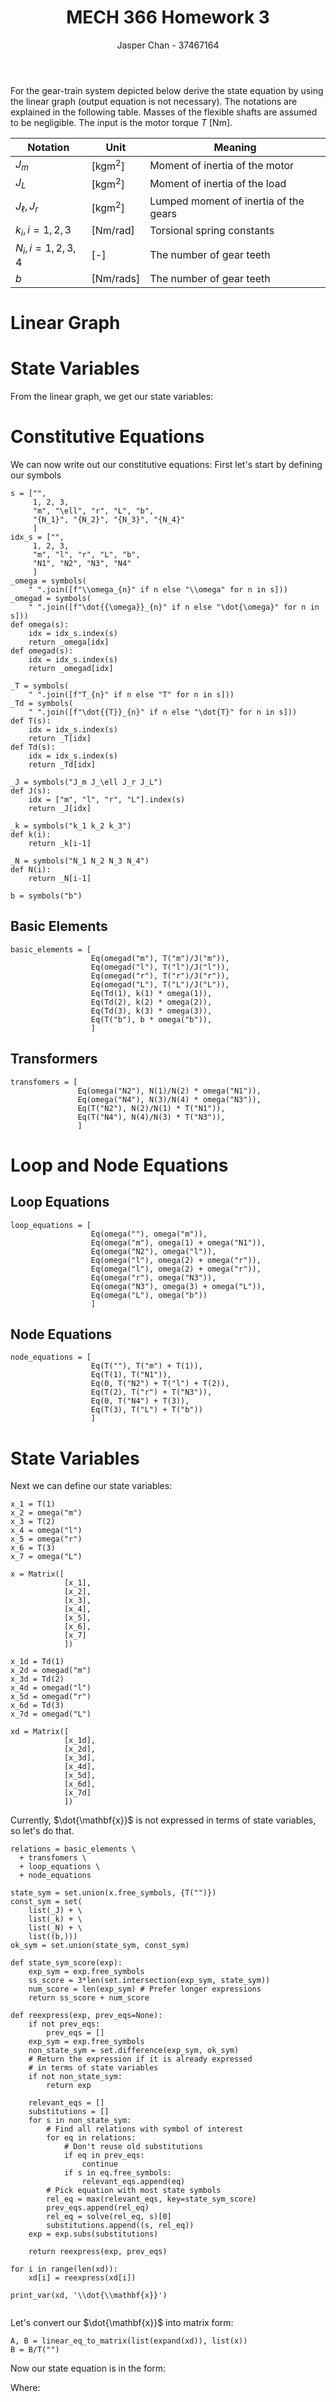 #+TITLE: MECH 366 Homework 3
#+AUTHOR: Jasper Chan - 37467164
#+OPTIONS: toc:nil
#+LATEX_HEADER: \sisetup{per-mode=symbol}
#+LATEX_HEADER: \sisetup{inter-unit-product=\cdot}
#+BEGIN_SRC ipython :session :results silent :exports none
%matplotlib inline
%config InlineBackend.figure_format = 'svg'

from sympy import *
import networkx as nx
init_printing(use_latex=True)

def print_var(expr, var=None, mode='equation*', scale_width=False):
    output = latex(expr, mode='plain')
    if var:
        output = str(var) + "=" + output
    if scale_width:
        output = "\\resizebox{\\textwidth}{!}{$" + output + "$}"
    output = f"\\begin{{{mode}}}" + output + f"\\end{{{mode}}}"
    print(output)
    
#+END_SRC

For the gear-train system depicted below derive the state equation by using the linear graph
(output equation is not necessary).
The notations are explained in the following table.
Masses of the flexible shafts are assumed to be negligible.
The input is the motor torque $T$ [\si{\newton\meter}].

#+ATTR_LATEX: :align c c l
| Notation              | Unit                                   | Meaning                               |
|-----------------------+----------------------------------------+---------------------------------------|
| $J_m$                 | [\si{\kilo\gram\meter\squared}]        | Moment of inertia of the motor        |
| $J_L$                 | [\si{\kilo\gram\meter\squared}]        | Moment of inertia of the load         |
| $J_\ell, J_r$         | [\si{\kilo\gram\meter\squared}]        | Lumped moment of inertia of the gears |
| $k_i, i = 1, 2, 3$    | [\si{\newton\meter\per\radian}]        | Torsional spring constants            |
| $N_i, i = 1, 2, 3, 4$ | [-]                                    | The number of gear teeth              |
| $b$                   | [\si{\newton\meter\per\radian\second}] | The number of gear teeth              |

#+ATTR_LATEX: :width 0.8\textwidth
[[file:q1.png]]

* Linear Graph
#+BEGIN_SRC dot :file lingraph.svg :cmdline -Kdot -Tsvg :exports none
digraph g {
        node [shape=circle]
        overlap=false;
        splines=true;
        {
            rank=same;
            m_k1 [label="A"];
            k1_N1 [label="B"];
            l_k2 [label="C"];
            k2_r [label="D"];
            N4_k3 [label="E"];
            k3_L [label="F"];
        }
subgraph cluster_N1_N2 {
            graph[style=dotted];
            {
                rank=same;
                N1 [shape=none, width=0, height=0];
                N2 [shape=none, width=0, height=0];
            }
            N1 -> N2 [style=invis, tailport=e, headport=w, constraint=false]
        }
        N1 -> N2 [style=invis]
        subgraph cluster_N3_N4 {
            graph[style=dotted];
            {
                rank=same;
                N3 [shape=none, width=0, height=0];
                N4 [shape=none, width=0, height=0];
            }
            N3 -> N4 [style=invis, tailport=e, headport=w, constraint=false]
        }

        {
            rank=sink;
            gnd [label="GND", shape=box, width=10];
        }
        
        gnd -> m_k1 [label="T", style="bold"]
        m_k1 -> gnd [label="J_m", style="dashed"]
        m_k1 -> k1_N1 [label="k_1"]
        k1_N1 -> N1 [arrowhead=none]
        N1 -> gnd

        l_k2 -> N2 [arrowhead=none]
        N2 -> gnd
        l_k2 -> gnd [label="J_\ell", style="dashed"]
        l_k2 -> k2_r [label="k_2"]
        k2_r -> gnd [label="J_r", style="dashed"]
        k2_r -> N3 [arrowhead=none]
        N3 -> gnd

        N4_k3 -> N4 [arrowhead=none]
        N4 -> gnd
        N4_k3 -> k3_L
        k3_L -> gnd [label="J_L", style="dashed"]
        k3_L -> gnd [label="b"]

}
#+END_SRC

[[file:linear_graph.svg]]

* State Variables
From the linear graph, we get our state variables:
\begin{equation*}
\mathbf{x} = 
\begin{bmatrix}
x_1 \\ x_2 \\ x_3 \\ x_4 \\ x_5 \\ x_6 \\ x_7
\end{bmatrix}
:=
\begin{bmatrix}
T_1 \\ \omega_m \\ T_2 \\ \omega_\ell \\ \omega_r \\ T_3 \\ \omega_L
\end{bmatrix}
\end{equation*}

* Constitutive Equations
We can now write out our constitutive equations:
First let's start by defining our symbols
#+BEGIN_SRC ipython :session :results raw drawer :exports code
s = ["",
     1, 2, 3,
     "m", "\ell", "r", "L", "b",
     "{N_1}", "{N_2}", "{N_3}", "{N_4}"
     ]
idx_s = ["",
     1, 2, 3,
     "m", "l", "r", "L", "b",
     "N1", "N2", "N3", "N4"
     ]
_omega = symbols(
    " ".join([f"\\omega_{n}" if n else "\\omega" for n in s]))
_omegad = symbols(
    " ".join([f"\dot{{\omega}}_{n}" if n else "\dot{\omega}" for n in s]))
def omega(s):
    idx = idx_s.index(s)
    return _omega[idx]
def omegad(s):
    idx = idx_s.index(s)
    return _omegad[idx]

_T = symbols(
    " ".join([f"T_{n}" if n else "T" for n in s]))
_Td = symbols(
    " ".join([f"\dot{{T}}_{n}" if n else "\dot{T}" for n in s]))
def T(s):
    idx = idx_s.index(s)
    return _T[idx]
def Td(s):
    idx = idx_s.index(s)
    return _Td[idx]

_J = symbols("J_m J_\ell J_r J_L")
def J(s):
    idx = ["m", "l", "r", "L"].index(s)
    return _J[idx]

_k = symbols("k_1 k_2 k_3")
def k(i):
    return _k[i-1]

_N = symbols("N_1 N_2 N_3 N_4")
def N(i):
    return _N[i-1]

b = symbols("b")
#+END_SRC

#+RESULTS:
:RESULTS:
# Out[50]:
:END:
** Basic Elements
#+BEGIN_SRC ipython :session :results raw drawer :tangle yes
basic_elements = [
                  Eq(omegad("m"), T("m")/J("m")),
                  Eq(omegad("l"), T("l")/J("l")),
                  Eq(omegad("r"), T("r")/J("r")),
                  Eq(omegad("L"), T("L")/J("L")),
                  Eq(Td(1), k(1) * omega(1)),
                  Eq(Td(2), k(2) * omega(2)),
                  Eq(Td(3), k(3) * omega(3)),
                  Eq(T("b"), b * omega("b")),
                  ]
#+END_SRC

#+RESULTS:
:RESULTS:
# Out[51]:
:END:

** Transformers
#+BEGIN_SRC ipython :session :results raw drawer :tangle yes
transfomers = [
               Eq(omega("N2"), N(1)/N(2) * omega("N1")),
               Eq(omega("N4"), N(3)/N(4) * omega("N3")),
               Eq(T("N2"), N(2)/N(1) * T("N1")),
               Eq(T("N4"), N(4)/N(3) * T("N3")),
               ]
#+END_SRC

#+RESULTS:
:RESULTS:
# Out[52]:
:END:

* Loop and Node Equations
** Loop Equations
#+BEGIN_SRC ipython :session :results raw drawer :tangle yes
loop_equations = [
                  Eq(omega(""), omega("m")),
                  Eq(omega("m"), omega(1) + omega("N1")),
                  Eq(omega("N2"), omega("l")),
                  Eq(omega("l"), omega(2) + omega("r")),
                  Eq(omega("l"), omega(2) + omega("r")),
                  Eq(omega("r"), omega("N3")),
                  Eq(omega("N3"), omega(3) + omega("L")),
                  Eq(omega("L"), omega("b"))
                  ]
#+END_SRC

#+RESULTS:
:RESULTS:
# Out[53]:
:END:

** Node Equations
#+BEGIN_SRC ipython :session :results raw drawer :tangle yes
node_equations = [
                  Eq(T(""), T("m") + T(1)),
                  Eq(T(1), T("N1")),
                  Eq(0, T("N2") + T("l") + T(2)),
                  Eq(T(2), T("r") + T("N3")),
                  Eq(0, T("N4") + T(3)),
                  Eq(T(3), T("L") + T("b"))
                  ]
#+END_SRC


#+RESULTS:
:RESULTS:
# Out[54]:
:END:
* State Variables
Next we can define our state variables: 
#+BEGIN_SRC ipython :session :results raw drawer :tangle yes
x_1 = T(1)
x_2 = omega("m")
x_3 = T(2)
x_4 = omega("l")
x_5 = omega("r")
x_6 = T(3)
x_7 = omega("L")

x = Matrix([
            [x_1],
            [x_2],
            [x_3],
            [x_4],
            [x_5],
            [x_6],
            [x_7]
            ])

x_1d = Td(1)
x_2d = omegad("m")
x_3d = Td(2)
x_4d = omegad("l")
x_5d = omegad("r")
x_6d = Td(3)
x_7d = omegad("L")

xd = Matrix([
            [x_1d],
            [x_2d],
            [x_3d],
            [x_4d],
            [x_5d],
            [x_6d],
            [x_7d]
            ])
#+END_SRC

#+RESULTS:
:RESULTS:
# Out[55]:
:END:

Currently, $\dot{\mathbf{x}}$ is not expressed in terms of state variables, so let's do that.

#+BEGIN_SRC ipython :session :results output latex :exports both
relations = basic_elements \
  + transfomers \
  + loop_equations \
  + node_equations

state_sym = set.union(x.free_symbols, {T("")})
const_sym = set(
    list(_J) + \
    list(_k) + \
    list(_N) + \
    list((b,)))
ok_sym = set.union(state_sym, const_sym)
    
def state_sym_score(exp):
    exp_sym = exp.free_symbols
    ss_score = 3*len(set.intersection(exp_sym, state_sym))
    num_score = len(exp_sym) # Prefer longer expressions
    return ss_score + num_score

def reexpress(exp, prev_eqs=None):
    if not prev_eqs:
        prev_eqs = []
    exp_sym = exp.free_symbols
    non_state_sym = set.difference(exp_sym, ok_sym)
    # Return the expression if it is already expressed
    # in terms of state variables
    if not non_state_sym:
        return exp

    relevant_eqs = []
    substitutions = []
    for s in non_state_sym:
        # Find all relations with symbol of interest
        for eq in relations:
            # Don't reuse old substitutions
            if eq in prev_eqs:
                continue
            if s in eq.free_symbols:
                relevant_eqs.append(eq)
        # Pick equation with most state symbols
        rel_eq = max(relevant_eqs, key=state_sym_score)
        prev_eqs.append(rel_eq)
        rel_eq = solve(rel_eq, s)[0]
        substitutions.append((s, rel_eq))
    exp = exp.subs(substitutions)

    return reexpress(exp, prev_eqs)

for i in range(len(xd)):
    xd[i] = reexpress(xd[i])

print_var(xd, '\\dot{\\mathbf{x}}')

#+END_SRC

#+RESULTS:
#+BEGIN_EXPORT latex
\begin{equation*}\dot{\mathbf{x}}=\left[\begin{matrix}k_{1} \left(\omega_m - \frac{N_{2} \omega_\ell}{N_{1}}\right)\\\frac{1}{J_{m}} \left(T - T_{1}\right)\\k_{2} \left(\omega_\ell - \omega_r\right)\\\frac{1}{J_\ell} \left(- T_{2} - \frac{N_{2} T_{1}}{N_{1}}\right)\\\frac{1}{J_{r}} \left(\frac{N_{3} T_{3}}{N_{4}} + T_{2}\right)\\k_{3} \left(- \omega_L + \omega_r\right)\\\frac{1}{J_{L}} \left(T_{3} - \omega_L b\right)\end{matrix}\right]\end{equation*}
#+END_EXPORT

Let's convert our $\dot{\mathbf{x}}$ into matrix form:
#+BEGIN_SRC ipython :session :results raw drawer
A, B = linear_eq_to_matrix(list(expand(xd)), list(x))
B = B/T("")
#+END_SRC

Now our state equation is in the form:
\begin{equation*}
\dot{\mathbf{x}} = \mathbf{A}\mathbf{x} + \mathbf{B}u
\end{equation*}
Where:
#+BEGIN_SRC ipython :session :results output latex :exports results
print_var(A, '\\mathbf{A}')
#+END_SRC

#+RESULTS:
#+BEGIN_EXPORT latex
\begin{equation*}\mathbf{A}=\left[\begin{matrix}0 & k_{1} & 0 & - \frac{N_{2} k_{1}}{N_{1}} & 0 & 0 & 0\\- \frac{1}{J_{m}} & 0 & 0 & 0 & 0 & 0 & 0\\0 & 0 & 0 & k_{2} & - k_{2} & 0 & 0\\- \frac{N_{2}}{J_\ell N_{1}} & 0 & - \frac{1}{J_\ell} & 0 & 0 & 0 & 0\\0 & 0 & \frac{1}{J_{r}} & 0 & 0 & \frac{N_{3}}{J_{r} N_{4}} & 0\\0 & 0 & 0 & 0 & k_{3} & 0 & - k_{3}\\0 & 0 & 0 & 0 & 0 & \frac{1}{J_{L}} & - \frac{b}{J_{L}}\end{matrix}\right]\end{equation*}
#+END_EXPORT

#+BEGIN_SRC ipython :session :results output latex :exports results
print_var(B, '\\mathbf{B}')
#+END_SRC

#+RESULTS:
#+BEGIN_EXPORT latex
\begin{equation*}\mathbf{B}=\left[\begin{matrix}0\\- \frac{1}{J_{m}}\\0\\0\\0\\0\\0\end{matrix}\right]\end{equation*}
#+END_EXPORT
